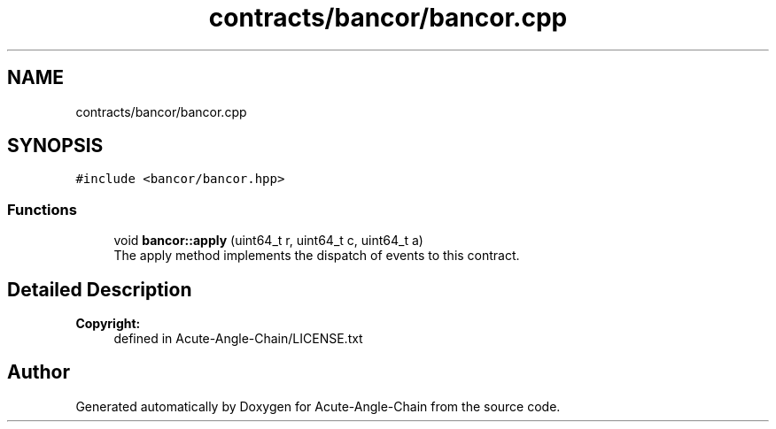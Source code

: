 .TH "contracts/bancor/bancor.cpp" 3 "Sun Jun 3 2018" "Acute-Angle-Chain" \" -*- nroff -*-
.ad l
.nh
.SH NAME
contracts/bancor/bancor.cpp
.SH SYNOPSIS
.br
.PP
\fC#include <bancor/bancor\&.hpp>\fP
.br

.SS "Functions"

.in +1c
.ti -1c
.RI "void \fBbancor::apply\fP (uint64_t r, uint64_t c, uint64_t a)"
.br
.RI "The apply method implements the dispatch of events to this contract\&. "
.in -1c
.SH "Detailed Description"
.PP 

.PP
\fBCopyright:\fP
.RS 4
defined in Acute-Angle-Chain/LICENSE\&.txt 
.RE
.PP

.SH "Author"
.PP 
Generated automatically by Doxygen for Acute-Angle-Chain from the source code\&.
